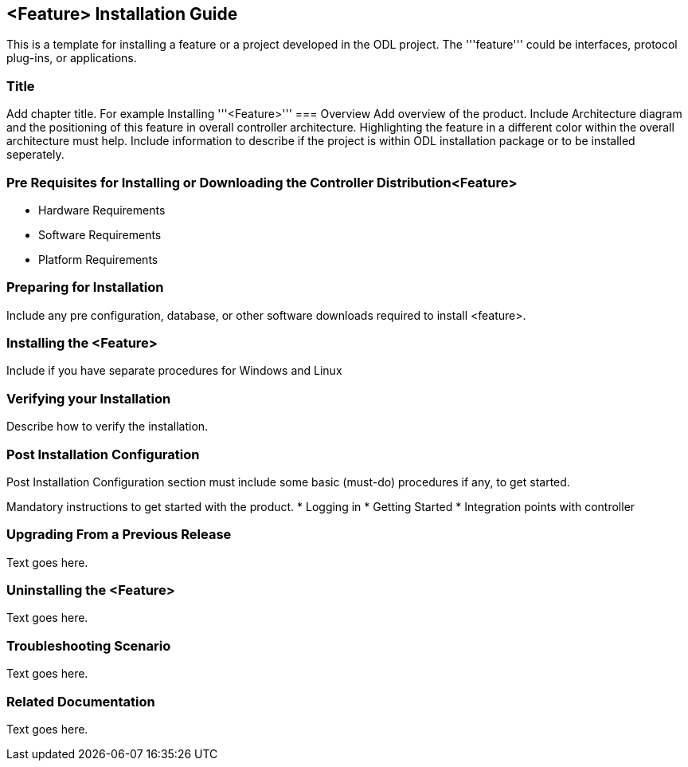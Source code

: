 == <Feature> Installation Guide
This is a template for installing a feature or a project developed in the ODL project. The '''feature''' could be interfaces, protocol plug-ins, or applications.

=== Title
Add chapter title. For example Installing '''<Feature>'''
=== Overview
Add overview of the product. Include Architecture diagram and the positioning of this feature in overall controller architecture. Highlighting  the feature in a different color within the overall architecture must help. Include information to describe if the project is within ODL installation package or to be installed seperately.

=== Pre Requisites for Installing or Downloading the Controller Distribution<Feature>
* Hardware Requirements
* Software Requirements
* Platform Requirements

=== Preparing for Installation
Include any pre configuration, database, or other software downloads required to install <feature>.

=== Installing the <Feature>
Include if you have separate procedures for Windows and Linux

=== Verifying your Installation
Describe how to verify the installation.

=== Post Installation Configuration
Post Installation Configuration section must include some basic (must-do) procedures if any, to get started.

Mandatory instructions to get started with the product.
* Logging in
* Getting Started
* Integration points with controller

=== Upgrading From a Previous Release
Text goes here.

=== Uninstalling the <Feature>
Text goes here.

=== Troubleshooting Scenario
Text goes here.

=== Related Documentation
Text goes here.

